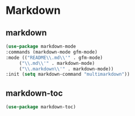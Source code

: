 * Markdown
** markdown
#+begin_src emacs-lisp
  (use-package markdown-mode
  :commands (markdown-mode gfm-mode)
  :mode (("README\\.md\\'" . gfm-mode)
	   ("\\.md\\'" . markdown-mode)
	   ("\\.markdown\\'" . markdown-mode))
  :init (setq markdown-command "multimarkdown"))
#+end_src
** markdown-toc
#+begin_src emacs-lisp
  (use-package markdown-toc)
#+end_src
